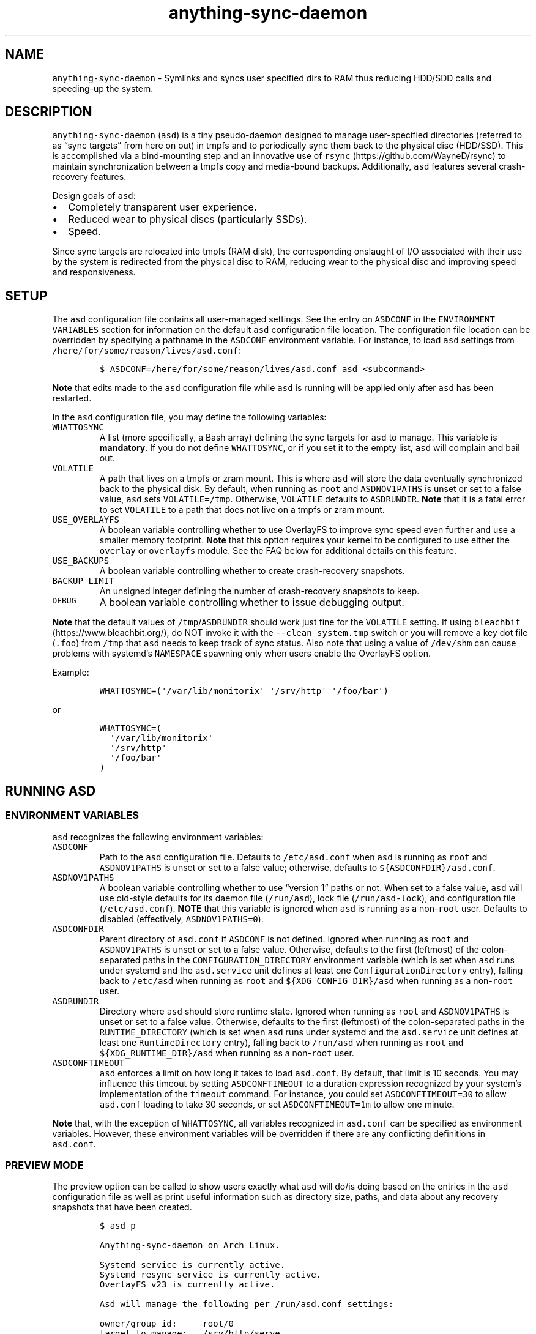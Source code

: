 .\" Automatically generated by Pandoc 3.1.6
.\"
.\" Define V font for inline verbatim, using C font in formats
.\" that render this, and otherwise B font.
.ie "\f[CB]x\f[]"x" \{\
. ftr V B
. ftr VI BI
. ftr VB B
. ftr VBI BI
.\}
.el \{\
. ftr V CR
. ftr VI CI
. ftr VB CB
. ftr VBI CBI
.\}
.TH "anything-sync-daemon" "1" "" "" ""
.hy
.SH NAME
.PP
\f[V]anything-sync-daemon\f[R] - Symlinks and syncs user specified dirs
to RAM thus reducing HDD/SDD calls and speeding-up the system.
.SH DESCRIPTION
.PP
\f[V]anything-sync-daemon\f[R] (\f[V]asd\f[R]) is a tiny pseudo-daemon
designed to manage user-specified directories (referred to as \[lq]sync
targets\[rq] from here on out) in tmpfs and to periodically sync them
back to the physical disc (HDD/SSD).
This is accomplished via a bind-mounting step and an innovative use of
\f[V]rsync\f[R] (https://github.com/WayneD/rsync) to maintain
synchronization between a tmpfs copy and media-bound backups.
Additionally, \f[V]asd\f[R] features several crash-recovery features.
.PP
Design goals of \f[V]asd\f[R]:
.IP \[bu] 2
Completely transparent user experience.
.IP \[bu] 2
Reduced wear to physical discs (particularly SSDs).
.IP \[bu] 2
Speed.
.PP
Since sync targets are relocated into tmpfs (RAM disk), the
corresponding onslaught of I/O associated with their use by the system
is redirected from the physical disc to RAM, reducing wear to the
physical disc and improving speed and responsiveness.
.SH SETUP
.PP
The \f[V]asd\f[R] configuration file contains all user-managed settings.
See the entry on \f[V]ASDCONF\f[R] in the
\f[V]ENVIRONMENT VARIABLES\f[R] section for information on the default
\f[V]asd\f[R] configuration file location.
The configuration file location can be overridden by specifying a
pathname in the \f[V]ASDCONF\f[R] environment variable.
For instance, to load \f[V]asd\f[R] settings from
\f[V]/here/for/some/reason/lives/asd.conf\f[R]:
.IP
.nf
\f[C]
$ ASDCONF=/here/for/some/reason/lives/asd.conf asd <subcommand>
\f[R]
.fi
.PP
\f[B]Note\f[R] that edits made to the \f[V]asd\f[R] configuration file
while \f[V]asd\f[R] is running will be applied only after \f[V]asd\f[R]
has been restarted.
.PP
In the \f[V]asd\f[R] configuration file, you may define the following
variables:
.TP
\f[V]WHATTOSYNC\f[R]
A list (more specifically, a Bash array) defining the sync targets for
\f[V]asd\f[R] to manage.
This variable is \f[B]mandatory\f[R].
If you do not define \f[V]WHATTOSYNC\f[R], or if you set it to the empty
list, \f[V]asd\f[R] will complain and bail out.
.TP
\f[V]VOLATILE\f[R]
A path that lives on a tmpfs or zram mount.
This is where \f[V]asd\f[R] will store the data eventually synchronized
back to the physical disk.
By default, when running as \f[V]root\f[R] and \f[V]ASDNOV1PATHS\f[R] is
unset or set to a false value, \f[V]asd\f[R] sets
\f[V]VOLATILE=/tmp\f[R].
Otherwise, \f[V]VOLATILE\f[R] defaults to \f[V]ASDRUNDIR\f[R].
\f[B]Note\f[R] that it is a fatal error to set \f[V]VOLATILE\f[R] to a
path that does not live on a tmpfs or zram mount.
.TP
\f[V]USE_OVERLAYFS\f[R]
A boolean variable controlling whether to use OverlayFS to improve sync
speed even further and use a smaller memory footprint.
\f[B]Note\f[R] that this option requires your kernel to be configured to
use either the \f[V]overlay\f[R] or \f[V]overlayfs\f[R] module.
See the FAQ below for additional details on this feature.
.TP
\f[V]USE_BACKUPS\f[R]
A boolean variable controlling whether to create crash-recovery
snapshots.
.TP
\f[V]BACKUP_LIMIT\f[R]
An unsigned integer defining the number of crash-recovery snapshots to
keep.
.TP
\f[V]DEBUG\f[R]
A boolean variable controlling whether to issue debugging output.
.PP
\f[B]Note\f[R] that the default values of
\f[V]/tmp\f[R]/\f[V]ASDRUNDIR\f[R] should work just fine for the
\f[V]VOLATILE\f[R] setting.
If using \f[V]bleachbit\f[R] (https://www.bleachbit.org/), do NOT invoke
it with the \f[V]--clean system.tmp\f[R] switch or you will remove a key
dot file (\f[V].foo\f[R]) from \f[V]/tmp\f[R] that \f[V]asd\f[R] needs
to keep track of sync status.
Also note that using a value of \f[V]/dev/shm\f[R] can cause problems
with systemd\[cq]s \f[V]NAMESPACE\f[R] spawning only when users enable
the OverlayFS option.
.PP
Example:
.IP
.nf
\f[C]
WHATTOSYNC=(\[aq]/var/lib/monitorix\[aq] \[aq]/srv/http\[aq] \[aq]/foo/bar\[aq])
\f[R]
.fi
.PP
or
.IP
.nf
\f[C]
WHATTOSYNC=(
  \[aq]/var/lib/monitorix\[aq]
  \[aq]/srv/http\[aq]
  \[aq]/foo/bar\[aq]
)
\f[R]
.fi
.SH RUNNING ASD
.SS ENVIRONMENT VARIABLES
.PP
\f[V]asd\f[R] recognizes the following environment variables:
.TP
\f[V]ASDCONF\f[R]
Path to the \f[V]asd\f[R] configuration file.
Defaults to \f[V]/etc/asd.conf\f[R] when \f[V]asd\f[R] is running as
\f[V]root\f[R] and \f[V]ASDNOV1PATHS\f[R] is unset or set to a false
value; otherwise, defaults to \f[V]${ASDCONFDIR}/asd.conf\f[R].
.TP
\f[V]ASDNOV1PATHS\f[R]
A boolean variable controlling whether to use \[lq]version 1\[rq] paths
or not.
When set to a false value, \f[V]asd\f[R] will use old-style defaults for
its daemon file (\f[V]/run/asd\f[R]), lock file
(\f[V]/run/asd-lock\f[R]), and configuration file
(\f[V]/etc/asd.conf\f[R]).
\f[B]NOTE\f[R] that this variable is ignored when \f[V]asd\f[R] is
running as a non-\f[V]root\f[R] user.
Defaults to disabled (effectively, \f[V]ASDNOV1PATHS=0\f[R]).
.TP
\f[V]ASDCONFDIR\f[R]
Parent directory of \f[V]asd.conf\f[R] if \f[V]ASDCONF\f[R] is not
defined.
Ignored when running as \f[V]root\f[R] and \f[V]ASDNOV1PATHS\f[R] is
unset or set to a false value.
Otherwise, defaults to the first (leftmost) of the colon-separated paths
in the \f[V]CONFIGURATION_DIRECTORY\f[R] environment variable (which is
set when \f[V]asd\f[R] runs under systemd and the \f[V]asd.service\f[R]
unit defines at least one \f[V]ConfigurationDirectory\f[R] entry),
falling back to \f[V]/etc/asd\f[R] when running as \f[V]root\f[R] and
\f[V]${XDG_CONFIG_DIR}/asd\f[R] when running as a non-\f[V]root\f[R]
user.
.TP
\f[V]ASDRUNDIR\f[R]
Directory where \f[V]asd\f[R] should store runtime state.
Ignored when running as \f[V]root\f[R] and \f[V]ASDNOV1PATHS\f[R] is
unset or set to a false value.
Otherwise, defaults to the first (leftmost) of the colon-separated paths
in the \f[V]RUNTIME_DIRECTORY\f[R] (which is set when \f[V]asd\f[R] runs
under systemd and the \f[V]asd.service\f[R] unit defines at least one
\f[V]RuntimeDirectory\f[R] entry), falling back to \f[V]/run/asd\f[R]
when running as \f[V]root\f[R] and \f[V]${XDG_RUNTIME_DIR}/asd\f[R] when
running as a non-\f[V]root\f[R] user.
.TP
\f[V]ASDCONFTIMEOUT\f[R]
\f[V]asd\f[R] enforces a limit on how long it takes to load
\f[V]asd.conf\f[R].
By default, that limit is 10 seconds.
You may influence this timeout by setting \f[V]ASDCONFTIMEOUT\f[R] to a
duration expression recognized by your system\[cq]s implementation of
the \f[V]timeout\f[R] command.
For instance, you could set \f[V]ASDCONFTIMEOUT=30\f[R] to allow
\f[V]asd.conf\f[R] loading to take 30 seconds, or set
\f[V]ASDCONFTIMEOUT=1m\f[R] to allow one minute.
.PP
\f[B]Note\f[R] that, with the exception of \f[V]WHATTOSYNC\f[R], all
variables recognized in \f[V]asd.conf\f[R] can be specified as
environment variables.
However, these environment variables will be overridden if there are any
conflicting definitions in \f[V]asd.conf\f[R].
.SS PREVIEW MODE
.PP
The preview option can be called to show users exactly what
\f[V]asd\f[R] will do/is doing based on the entries in the \f[V]asd\f[R]
configuration file as well as print useful information such as directory
size, paths, and data about any recovery snapshots that have been
created.
.IP
.nf
\f[C]
$ asd p

Anything-sync-daemon on Arch Linux.

Systemd service is currently active.
Systemd resync service is currently active.
OverlayFS v23 is currently active.

Asd will manage the following per /run/asd.conf settings:

owner/group id:     root/0
target to manage:   /srv/http/serve
sync target:        /srv/http/.serve-backup_asd
tmpfs target:       /tmp/asd-root/srv/http/serve
dir size:           21M
overlayfs size:     15M
recovery dirs:      2 <- delete with the c option
 dir path/size:     /srv/http/.serve-backup_asd-crashrecovery-20141105_124948 (17M)
 dir path/size:     /srv/http/.serve-backup_asd-crashrecovery-20150124_062311 (21M)

owner/group id:     facade/100
target to manage:   /home/facade/logs
sync target:        /home/facade/.logs-backup_asd
tmpfs target:       /tmp/asd-facadey/home/facade/logs
dir size:           1.5M
overlayfs size:     480K
recovery dirs:      none
\f[R]
.fi
.SS CLEAN MODE
.PP
The clean mode will delete \f[B]ALL\f[R] recovery snapshots that have
accumulated.
Run this only if you are sure that you want to delete them.
.PP
Note that if a sync target is owned by root or another user, and if you
call \f[V]asd\f[R] to clean, it will throw errors based on the
permissions of your sync targets.
.IP
.nf
\f[C]
$ asd c

Anything-sync-daemon on Arch Linux.

Deleting 2 crashrecovery dirs for sync target /srv/http/serve
 /srv/http/.serve-backup_asd-crashrecovery-20141105_124948
 /srv/http/.serve-backup_asd-crashrecovery-20150124_062311
\f[R]
.fi
.SS START AND STOP ASD FOR SYSTEMD USERS
.PP
Both a systemd service file and timer are provided, and should be used
to start or stop \f[V]asd\f[R].
.PP
The role of the timer is update the tmpfs copies back to the disk.
This occurs once per hour by default.
The timer is started automatically with \f[V]asd.service\f[R].
.IP
.nf
\f[C]
# systemctl [option] asd
\f[R]
.fi
.PP
Available options:
.IP \[bu] 2
\f[V]start\f[R]
.IP \[bu] 2
\f[V]stop\f[R]
.IP \[bu] 2
\f[V]enable\f[R]
.IP \[bu] 2
\f[V]disable\f[R]
.SS START AND STOP ASD FOR USERS OF OTHER INIT SYSTEMS
.PP
For distros not using systemd, another init script should be used to
manage the daemon.
Examples are provided and are known to work with Upstart.
.PP
Note that for these init systems, the supplied cron script (installed to
\f[V]/etc/cron.hourly\f[R]) will run the resync option to keep the tmpfs
copies synchronized.
Of course, the target system must have cron installed and active for
this to happen.
.SH SUPPORTED DISTROS
.PP
At this time, the following distros are officially supported but there
is no reason to think that \f[V]asd\f[R] will not run on another distro:
.IP \[bu] 2
Arch Linux
.SH FAQ
.SS Q1: What is \[lq]OverlayFS mode\[rq]?
.SS A1:
.PP
OverlayFS (https://en.wikipedia.org/wiki/OverlayFS) is a simple union
filesystem mainlined in the Linux kernel version 3.18.0.
Starting with \f[V]asd\f[R] version 5.54, OverlayFS can be used to
reduce the memory footprint of \f[V]asd\f[R]\[cq]s tmpfs space and to
speed up sync and unsync operations.
The magic is in how the overlay mount only writes out data that has
changed rather than writing out the entire sync target.
The same recovery features \f[V]asd\f[R] uses in its default mode are
also active when running in OverlayFS mode.
OverlayFS mode is enabled by setting the \f[V]USE_OVERLAYFS\f[R]
variable to a truthy value (e.g.\ \f[V]USE_OVERLAYFS=1\f[R]) in the
\f[V]asd\f[R] configuration (followed by a restart of the daemon if
\f[V]asd\f[R] is already active).
.PP
There are several versions of OverlayFS available to the Linux kernel in
production in various distros.
Versions 22 and lower have a module called \f[V]overlayfs\f[R] while
newer versions (23 and higher) have a module called \f[V]overlay\f[R]
\[en] note the lack of the \[lq]fs\[rq] in the newer version.
\f[V]asd\f[R] will automatically detect the OverlayFS version available
to your kernel when \f[V]USE_OVERLAYFS\f[R] is enabled.
.PP
See the example in the \[lq]PREVIEW MODE\[rq] section above which shows
a system using OverlayFS to illustrate the memory savings that can be
achieved.
Note the \[lq]overlayfs size\[rq] report compared to the total \[lq]dir
size\[rq] report for each sync target.
Be aware that these numbers will change depending on just how much data
is written to the sync target, but in common use cases, the OverlayFS
size will always be less than the dir size.
.SS Q2: Why do I see the directories \f[V].foo-backup_asd\f[R] and \f[V].foo-backup_asd-old\f[R]?
.SS A2:
.PP
The \f[V]asd\f[R] backup process works by creating a hard-linked clone
of the original directory; this is known as
\f[V].foo-backup_asd-old\f[R].
The other \f[V].foo-backup_asd\f[R] is just a bind mount to the original
directory link which is used to access the contents of the original
directory for overlay purposes.
.SS Q3: My system crashed and \f[V]asd\f[R] didn\[cq]t sync back. What do I do?
.SS A3:
.PP
The \[lq]last good\[rq] backup of your sync targets is just fine still
sitting happily on your filesystem.
Upon restarting \f[V]asd\f[R] (on a reboot for example), a check is
preformed to see if \f[V]asd\f[R] was exited in some corrupted state.
If it is detected, \f[V]asd\f[R] will snapshot the \[lq]last good\[rq]
backup before it rotates it back into place.
Note that, since \f[V]asd\f[R] tries to decrease the disk usage, it
never really \[lq]copies\[rq] the full contents of the directory and
just uses the hardlinks to the previous files.
And during the \f[V]rsync\f[R] step, it creates new files so that the
previous hardlinks are untouched.
So trying to modify the directory during the time \f[V]asd\f[R] is
trying to backup can leave the directory in some corrupted state.
.SS Q4: Where can I find the crash-recovery snapshot?
.SS A4:
.PP
You will find the snapshot in the same directory as the sync target.
It will contain a \f[V]<date>_<time>\f[R] suffix that corresponds to the
time at which the recovery took place.
For example, a \f[V]/foo/bar\f[R] snapshot will have a path like
\f[V]/foo/.bar-backup_asd-crashrecovery-20141221_070112.tar.zstd\f[R]
\[en] of course, the \f[V]<date>_<time>\f[R] suffix will be different
for you.
.SS Q5: How can I restore the crash-recovery snapshot?
.SS A5:
.PP
Follow these steps:
.IP "1." 3
Stop \f[V]asd\f[R].
.IP "2." 3
Confirm that the directories created by \f[V]asd\f[R] are not present.
If they are, \f[V]asd\f[R] did not stop correctly for other reasons.
.IP "3." 3
Move the \[lq]bad\[rq] copy of the sync taget to a backup (don\[cq]t
blindly delete anything).
.IP "4." 3
Untar the snapshot directory to the expected sync target.
.PP
Example using \f[V]/foo/bar\f[R] under systemd:
.IP
.nf
\f[C]
# systemctl stop asd.service
# cd /foo
# mv bar bar-bad
# tar -xvf .bar-backup_asd-crashrecovery-20141221_070112.tar.zstd
\f[R]
.fi
.PP
At this point, check that everything is fine with the data on
\f[V]/foo/bar\f[R].
If all is well, it is safe to delete the snapshot.
.SS Q6: Can \f[V]asd\f[R] delete the snapshots automatically?
.SS A6:
.PP
Yes, run \f[V]asd\f[R] with the \f[V]clean\f[R] switch to delete
snapshots.
See the \[lq]CLEAN MODE\[rq] section for details.
.SH CONTRIBUTE
.PP
Users wishing to contribute to this code should fork and send a pull
request.
Source is freely available on the project page linked below.
.SH BUGS
.PP
Discover a bug?
Please open an issue on the project page linked below.
.SS KNOWN BUGS
.IP \[bu] 2
Currently, \f[V]asd\f[R] cannot handle open files on a sync target, so
if a hung process has something open there, it can be messy.
.SH ONLINE
.IP \[bu] 2
Project page: https://github.com/graysky2/anything-sync-daemon
.IP \[bu] 2
Wiki page: https://wiki.archlinux.org/index.php/Anything-sync-daemon
.SH SEE ALSO
.PP
\f[V]bash\f[R](1), \f[V]cron\f[R](8), \f[V]crontab\f[R](1),
\f[V]crontab\f[R](5), \f[V]mount\f[R](5), \f[V]systemd.exec\f[R](5),
\f[V]systemd.service\f[R](5), \f[V]systemd.timer\f[R](5),
\f[V]systemd.unit\f[R](5)
.SH AUTHOR
.PP
graysky (graysky AT archlinux DOT us)
.SH MAINTAINER
.PP
Manorit Chawdhry (manorit2001\[at]gmail.com)
